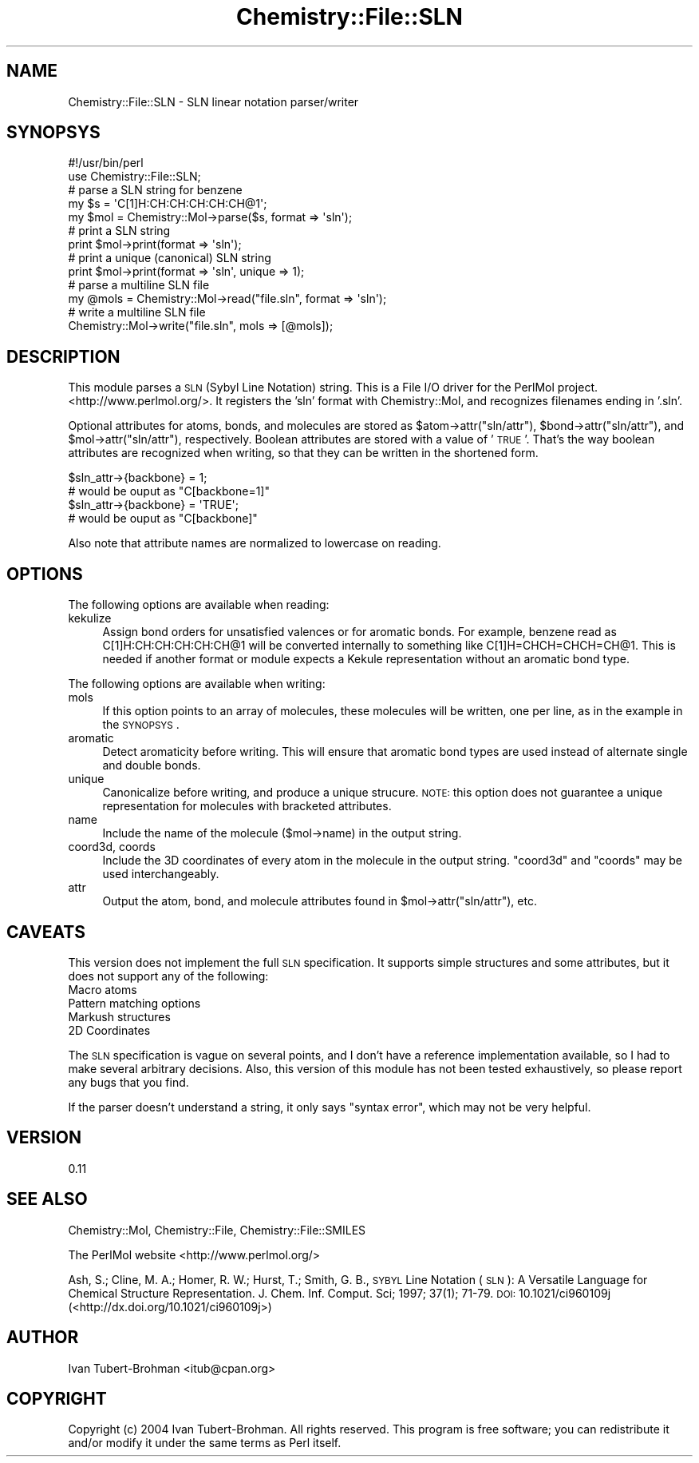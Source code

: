 .\" Automatically generated by Pod::Man 2.16 (Pod::Simple 3.05)
.\"
.\" Standard preamble:
.\" ========================================================================
.de Sh \" Subsection heading
.br
.if t .Sp
.ne 5
.PP
\fB\\$1\fR
.PP
..
.de Sp \" Vertical space (when we can't use .PP)
.if t .sp .5v
.if n .sp
..
.de Vb \" Begin verbatim text
.ft CW
.nf
.ne \\$1
..
.de Ve \" End verbatim text
.ft R
.fi
..
.\" Set up some character translations and predefined strings.  \*(-- will
.\" give an unbreakable dash, \*(PI will give pi, \*(L" will give a left
.\" double quote, and \*(R" will give a right double quote.  \*(C+ will
.\" give a nicer C++.  Capital omega is used to do unbreakable dashes and
.\" therefore won't be available.  \*(C` and \*(C' expand to `' in nroff,
.\" nothing in troff, for use with C<>.
.tr \(*W-
.ds C+ C\v'-.1v'\h'-1p'\s-2+\h'-1p'+\s0\v'.1v'\h'-1p'
.ie n \{\
.    ds -- \(*W-
.    ds PI pi
.    if (\n(.H=4u)&(1m=24u) .ds -- \(*W\h'-12u'\(*W\h'-12u'-\" diablo 10 pitch
.    if (\n(.H=4u)&(1m=20u) .ds -- \(*W\h'-12u'\(*W\h'-8u'-\"  diablo 12 pitch
.    ds L" ""
.    ds R" ""
.    ds C` ""
.    ds C' ""
'br\}
.el\{\
.    ds -- \|\(em\|
.    ds PI \(*p
.    ds L" ``
.    ds R" ''
'br\}
.\"
.\" Escape single quotes in literal strings from groff's Unicode transform.
.ie \n(.g .ds Aq \(aq
.el       .ds Aq '
.\"
.\" If the F register is turned on, we'll generate index entries on stderr for
.\" titles (.TH), headers (.SH), subsections (.Sh), items (.Ip), and index
.\" entries marked with X<> in POD.  Of course, you'll have to process the
.\" output yourself in some meaningful fashion.
.ie \nF \{\
.    de IX
.    tm Index:\\$1\t\\n%\t"\\$2"
..
.    nr % 0
.    rr F
.\}
.el \{\
.    de IX
..
.\}
.\"
.\" Accent mark definitions (@(#)ms.acc 1.5 88/02/08 SMI; from UCB 4.2).
.\" Fear.  Run.  Save yourself.  No user-serviceable parts.
.    \" fudge factors for nroff and troff
.if n \{\
.    ds #H 0
.    ds #V .8m
.    ds #F .3m
.    ds #[ \f1
.    ds #] \fP
.\}
.if t \{\
.    ds #H ((1u-(\\\\n(.fu%2u))*.13m)
.    ds #V .6m
.    ds #F 0
.    ds #[ \&
.    ds #] \&
.\}
.    \" simple accents for nroff and troff
.if n \{\
.    ds ' \&
.    ds ` \&
.    ds ^ \&
.    ds , \&
.    ds ~ ~
.    ds /
.\}
.if t \{\
.    ds ' \\k:\h'-(\\n(.wu*8/10-\*(#H)'\'\h"|\\n:u"
.    ds ` \\k:\h'-(\\n(.wu*8/10-\*(#H)'\`\h'|\\n:u'
.    ds ^ \\k:\h'-(\\n(.wu*10/11-\*(#H)'^\h'|\\n:u'
.    ds , \\k:\h'-(\\n(.wu*8/10)',\h'|\\n:u'
.    ds ~ \\k:\h'-(\\n(.wu-\*(#H-.1m)'~\h'|\\n:u'
.    ds / \\k:\h'-(\\n(.wu*8/10-\*(#H)'\z\(sl\h'|\\n:u'
.\}
.    \" troff and (daisy-wheel) nroff accents
.ds : \\k:\h'-(\\n(.wu*8/10-\*(#H+.1m+\*(#F)'\v'-\*(#V'\z.\h'.2m+\*(#F'.\h'|\\n:u'\v'\*(#V'
.ds 8 \h'\*(#H'\(*b\h'-\*(#H'
.ds o \\k:\h'-(\\n(.wu+\w'\(de'u-\*(#H)/2u'\v'-.3n'\*(#[\z\(de\v'.3n'\h'|\\n:u'\*(#]
.ds d- \h'\*(#H'\(pd\h'-\w'~'u'\v'-.25m'\f2\(hy\fP\v'.25m'\h'-\*(#H'
.ds D- D\\k:\h'-\w'D'u'\v'-.11m'\z\(hy\v'.11m'\h'|\\n:u'
.ds th \*(#[\v'.3m'\s+1I\s-1\v'-.3m'\h'-(\w'I'u*2/3)'\s-1o\s+1\*(#]
.ds Th \*(#[\s+2I\s-2\h'-\w'I'u*3/5'\v'-.3m'o\v'.3m'\*(#]
.ds ae a\h'-(\w'a'u*4/10)'e
.ds Ae A\h'-(\w'A'u*4/10)'E
.    \" corrections for vroff
.if v .ds ~ \\k:\h'-(\\n(.wu*9/10-\*(#H)'\s-2\u~\d\s+2\h'|\\n:u'
.if v .ds ^ \\k:\h'-(\\n(.wu*10/11-\*(#H)'\v'-.4m'^\v'.4m'\h'|\\n:u'
.    \" for low resolution devices (crt and lpr)
.if \n(.H>23 .if \n(.V>19 \
\{\
.    ds : e
.    ds 8 ss
.    ds o a
.    ds d- d\h'-1'\(ga
.    ds D- D\h'-1'\(hy
.    ds th \o'bp'
.    ds Th \o'LP'
.    ds ae ae
.    ds Ae AE
.\}
.rm #[ #] #H #V #F C
.\" ========================================================================
.\"
.IX Title "Chemistry::File::SLN 3"
.TH Chemistry::File::SLN 3 "2016-02-11" "perl v5.10.0" "User Contributed Perl Documentation"
.\" For nroff, turn off justification.  Always turn off hyphenation; it makes
.\" way too many mistakes in technical documents.
.if n .ad l
.nh
.SH "NAME"
Chemistry::File::SLN \- SLN linear notation parser/writer
.SH "SYNOPSYS"
.IX Header "SYNOPSYS"
.Vb 2
\&    #!/usr/bin/perl
\&    use Chemistry::File::SLN;
\&
\&    # parse a SLN string for benzene
\&    my $s = \*(AqC[1]H:CH:CH:CH:CH:CH@1\*(Aq;
\&    my $mol = Chemistry::Mol\->parse($s, format => \*(Aqsln\*(Aq);
\&
\&    # print a SLN string
\&    print $mol\->print(format => \*(Aqsln\*(Aq);
\&
\&    # print a unique (canonical) SLN string
\&    print $mol\->print(format => \*(Aqsln\*(Aq, unique => 1);
\&
\&    # parse a multiline SLN file
\&    my @mols = Chemistry::Mol\->read("file.sln", format => \*(Aqsln\*(Aq);
\&
\&    # write a multiline SLN file
\&    Chemistry::Mol\->write("file.sln", mols => [@mols]);
.Ve
.SH "DESCRIPTION"
.IX Header "DESCRIPTION"
This module parses a \s-1SLN\s0 (Sybyl Line Notation) string. This is a File I/O
driver for the PerlMol project.  <http://www.perlmol.org/>. It registers the
\&'sln' format with Chemistry::Mol, and recognizes filenames ending in '.sln'.
.PP
Optional attributes for atoms, bonds, and molecules are stored as
\&\f(CW$atom\fR\->attr(\*(L"sln/attr\*(R"), \f(CW$bond\fR\->attr(\*(L"sln/attr\*(R"), and \f(CW$mol\fR\->attr(\*(L"sln/attr\*(R"), 
respectively. Boolean attributes are stored with a value of '\s-1TRUE\s0'. That's the
way boolean attributes are recognized when writing, so that they can be written
in the shortened form.
.PP
.Vb 2
\&    $sln_attr\->{backbone} = 1;
\&    # would be ouput as "C[backbone=1]"
\&
\&    $sln_attr\->{backbone} = \*(AqTRUE\*(Aq;
\&    # would be ouput as "C[backbone]"
.Ve
.PP
Also note that attribute names are normalized to lowercase on reading.
.SH "OPTIONS"
.IX Header "OPTIONS"
The following options are available when reading:
.IP "kekulize" 4
.IX Item "kekulize"
Assign bond orders for unsatisfied valences or for aromatic bonds. For example,
benzene read as C[1]H:CH:CH:CH:CH:CH@1 will be converted internally to 
something like C[1]H=CHCH=CHCH=CH@1. This is needed if another format or 
module expects a Kekule representation without an aromatic bond type.
.PP
The following options are available when writing:
.IP "mols" 4
.IX Item "mols"
If this option points to an array of molecules, these molecules will be
written, one per line, as in the example in the \s-1SYNOPSYS\s0.
.IP "aromatic" 4
.IX Item "aromatic"
Detect aromaticity before writing. This will ensure that aromatic bond types
are used instead of alternate single and double bonds.
.IP "unique" 4
.IX Item "unique"
Canonicalize before writing, and produce a unique strucure. \s-1NOTE:\s0 this option
does not guarantee a unique representation for molecules with bracketed
attributes.
.IP "name" 4
.IX Item "name"
Include the name of the molecule ($mol\->name) in the output string.
.IP "coord3d, coords" 4
.IX Item "coord3d, coords"
Include the 3D coordinates of every atom in the molecule in the output string.
\&\f(CW\*(C`coord3d\*(C'\fR and \f(CW\*(C`coords\*(C'\fR may be used interchangeably.
.IP "attr" 4
.IX Item "attr"
Output the atom, bond, and molecule attributes found in \f(CW$mol\fR\->attr(\*(L"sln/attr\*(R"),
etc.
.SH "CAVEATS"
.IX Header "CAVEATS"
This version does not implement the full \s-1SLN\s0 specification. It supports
simple structures and some attributes, but it does not support any of the
following:
.IP "Macro atoms" 4
.IX Item "Macro atoms"
.PD 0
.IP "Pattern matching options" 4
.IX Item "Pattern matching options"
.IP "Markush structures" 4
.IX Item "Markush structures"
.IP "2D Coordinates" 4
.IX Item "2D Coordinates"
.PD
.PP
The \s-1SLN\s0 specification is vague on several points, and I don't have a reference
implementation available, so I had to make several arbitrary decisions. Also,
this version of this module has not been tested exhaustively, so please report
any bugs that you find.
.PP
If the parser doesn't understand a string, it only says \*(L"syntax error\*(R", which
may not be very helpful.
.SH "VERSION"
.IX Header "VERSION"
0.11
.SH "SEE ALSO"
.IX Header "SEE ALSO"
Chemistry::Mol, Chemistry::File, Chemistry::File::SMILES
.PP
The PerlMol website <http://www.perlmol.org/>
.PP
Ash, S.; Cline, M. A.; Homer, R. W.; Hurst, T.; Smith, G. B., \s-1SYBYL\s0 Line
Notation (\s-1SLN\s0): A Versatile Language for Chemical Structure Representation. J.
Chem. Inf. Comput. Sci; 1997; 37(1); 71\-79.  \s-1DOI:\s0 10.1021/ci960109j 
(<http://dx.doi.org/10.1021/ci960109j>)
.SH "AUTHOR"
.IX Header "AUTHOR"
Ivan Tubert-Brohman <itub@cpan.org>
.SH "COPYRIGHT"
.IX Header "COPYRIGHT"
Copyright (c) 2004 Ivan Tubert-Brohman. All rights reserved. This program is
free software; you can redistribute it and/or modify it under the same terms as
Perl itself.
